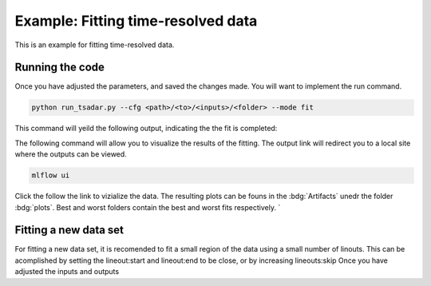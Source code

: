 Example: Fitting time-resolved data
-------------------------

This is an example for fitting time-resolved data. 



Running the code
^^^^^^^^^^^^^^^^^
Once you have adjusted the parameters, and saved the changes made. You will want to implement the run command.

.. code-block:: python

    python run_tsadar.py --cfg <path>/<to>/<inputs>/<folder> --mode fit

This command will yeild the following output, indicating the the fit is completed:

The following command will allow you to visualize the results of the fitting. The output link will redirect you to a local site where the outputs can be viewed. 
 
.. code-block:: shell

    mlflow ui

.. image:: _elfolder\mlflow_ui.png

Click the follow the link to vizialize the data. The resulting plots can be founs in the :bdg:`Artifacts` unedr the folder :bdg:`plots`. 
Best and worst folders contain the best and worst fits respectively. `



Fitting a new data set 
^^^^^^^^^^^^^^^^^^^^^^^
For fitting a new data set, it is recomended to fit a small region of the data using a small number of
linouts. This can be acomplished by setting the lineout:start and lineout:end to be close, or by increasing 
lineouts:skip
Once you have adjusted the inputs and outputs 


.. grid:: 2

    .. grid-item-card::  Inputs.yalm
        :link: inputs
        :link-type: ref

        Primary input deck 

    .. grid-item-card::  Defaults.yalm
        :link: configuring-the-default
        :link-type: ref

        Secondary input deck 

